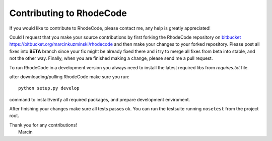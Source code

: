 .. _contributing:

=========================
Contributing to RhodeCode
=========================

If you would like to contribute to RhodeCode, please contact me, any help is
greatly appreciated!

Could I request that you make your source contributions by first forking the
RhodeCode repository on bitbucket_
https://bitbucket.org/marcinkuzminski/rhodecode and then make your changes to
your forked repository. Please post all fixes into **BETA** branch since your 
fix might be already fixed there and i try to merge all fixes from beta into
stable, and not the other way. Finally, when you are finished making a change, 
please send me a pull request.

To run RhodeCode in a development version you always need to install the latest
required libs from `requires.txt` file.

after downloading/pulling RhodeCode make sure you run::

    python setup.py develop

command to install/verify all required packages, and prepare development 
enviroment.


After finishing your changes make sure all tests passes ok. You can run
the testsuite running ``nosetest`` from the project root.

| Thank you for any contributions!
|  Marcin



.. _bitbucket: http://bitbucket.org/
